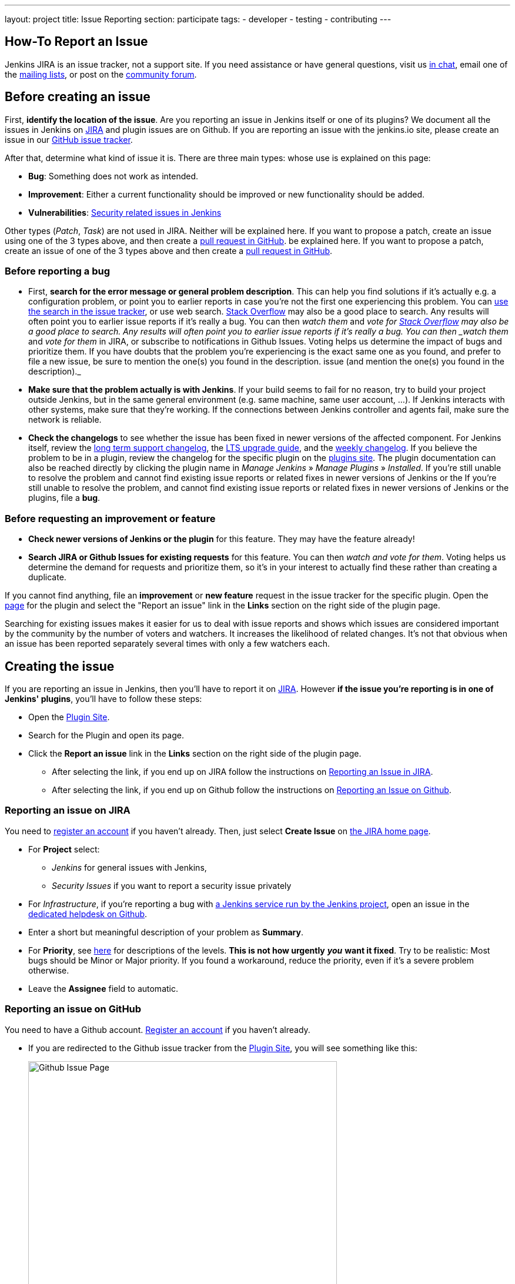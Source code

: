 ---
layout: project
title: Issue Reporting
section: participate
tags:
  - developer
  - testing
  - contributing
---

== How-To Report an Issue

Jenkins JIRA is an issue tracker, not a support site.
If you need assistance or have general questions, visit us link:/chat/[in chat], email one of the link:/mailing-lists[mailing lists], or post on the https://community.jenkins.io/[community forum].

[[Howtoreportanissue-Beforecreatinganissue]]
== Before creating an issue

First, *identify the location of the issue*.
Are you reporting an issue in Jenkins itself or one of its plugins? 
We document all the issues in Jenkins on link:https://issues.jenkins.io/[JIRA] and plugin issues are on Github.
If you are reporting an issue with the jenkins.io site, please create an issue in our link:https://github.com/jenkins-infra/jenkins.io/issues[GitHub issue tracker].

After that, determine what kind of issue it is. There are three main types:
whose use is explained on this page:

* *Bug*: Something does not work as intended.
* *Improvement*: Either a current functionality should be improved or new 
functionality should be added.
* *Vulnerabilities*: link:/security/reporting/[Security related issues in Jenkins]

Other types (_Patch_, _Task_) are not used in JIRA.
Neither will be explained here.
If you want to propose a patch, create an issue using one of the 3 types above, and then create a link:https://help.github.com/en/github/collaborating-with-issues-and-pull-requests/creating-a-pull-request[pull request in GitHub].
be explained here. If you want to propose a patch, create an issue of
one of the 3 types above and then create a link:https://help.github.com/en/github/collaborating-with-issues-and-pull-requests/creating-a-pull-request[pull request in GitHub].

[[Howtoreportanissue-Beforereportingabug]]
=== Before reporting a bug

* First, *search for the error message or general problem description*.
This can help you find solutions if it's actually e.g. a configuration
problem, or point you to earlier reports in case you're not the first
one experiencing this problem. You can
http://issues.jenkins.io/secure/IssueNavigator.jspa[use the search
in the issue tracker], or use web search.
https://stackoverflow.com/tags/jenkins[Stack Overflow] may also be a
good place to search. Any results will often point you to earlier issue
reports if it's really a bug. You can then _watch them_ and _vote for
https://stackoverflow.com/tags/jenkins[Stack Overflow] may also be a
good place to search.
Any results will often point you to earlier issue reports if it's really a bug.
You can then _watch them_ and _vote for them_ in JIRA, or subscribe to notifications in Github Issues.
Voting helps us determine the impact of bugs and prioritize them.
If you have doubts that the problem you're experiencing is the exact same one as you found, and prefer to file a new issue, be sure to mention the one(s) you found in the description.
issue (and mention the one(s) you found in the description)._
* *Make sure that the problem actually is with Jenkins*. If your build
seems to fail for no reason, try to build your project outside Jenkins,
but in the same general environment (e.g. same machine, same user
account, ...). If Jenkins interacts with other systems, make sure that
they're working. If the connections between Jenkins controller and agents
fail, make sure the network is reliable.
* *Check the changelogs* to see whether the issue has been fixed in
newer versions of the affected component.
For Jenkins itself, review the link:/changelog-stable/[long term support changelog], the link:/doc/upgrade-guide/[LTS upgrade guide], and the link:/changelog/[weekly changelog].
If you believe the problem to be in a plugin, review the changelog for the specific plugin on the link:https://plugins.jenkins.io/[plugins site].  The plugin documentation can also be reached
directly by clicking the plugin name in _Manage Jenkins_ » _Manage Plugins_ » _Installed_.
If you're still unable to resolve the problem and cannot find existing
issue reports or related fixes in newer versions of Jenkins or the
If you're still unable to resolve the problem, and cannot find existing issue reports or related fixes in newer versions of Jenkins or the plugins, file a *bug*.

[[Howtoreportanissue-Beforerequestinganimprovementorfeature]]
=== Before requesting an improvement or feature

* *Check newer versions of Jenkins or the plugin* for this feature.
They may have the feature already!
* *Search JIRA or Github Issues for existing requests* for this feature.
You can then _watch and vote for them_.
Voting helps us determine the demand for requests and prioritize them, so it's in your interest to actually find these rather than creating a duplicate.

If you cannot find anything, file an *improvement* or *new feature* request in the issue tracker for the specific plugin.
Open the link:https://plugins.jenkins.io/[page] for the plugin and select the "Report an issue" link in the *Links* section on the right side of the plugin page.

Searching for existing issues makes it easier
for us to deal with issue reports and shows which
issues are considered important by the community by the number of voters
and watchers.  It increases the likelihood of related changes.
It's not that obvious when an issue has been reported separately several
times with only a few watchers each.

[[Howtoreportanissue-Creatingtheissue]]
== Creating the issue
If you are reporting an issue in Jenkins, then you'll have to report it on link:https://issues.jenkins.io/[JIRA].
However *if the issue you're reporting is in one of Jenkins' plugins*, you'll have to follow these steps:

* Open the link:https://plugins.jenkins.io/[Plugin Site].
* Search for the Plugin and open its page.
* Click the *Report an issue* link in the *Links* section on the right side of the
plugin page.
** After selecting the link, if you end up on JIRA follow the instructions on link:/participate/report-issue/#reporting-issue-on-jira[Reporting an Issue in JIRA].
** After selecting the link, if you end up on Github follow the instructions on link:/participate/report-issue/#reporting-issue-on-github[Reporting an Issue on Github].


=== Reporting an issue on JIRA
You need to https://accounts.jenkins.io/[register an account] if you
haven't already. Then, just select *Create Issue* on
https://issues.jenkins.io/secure/Dashboard.jspa[the JIRA home page].

* For *Project* select:
** _Jenkins_ for general issues with Jenkins,
** _Security Issues_ if you want to report a security issue privately
* For _Infrastructure_, if you're reporting a bug with link:/projects/infrastructure/[a Jenkins service run by the Jenkins project], open an issue in the https://github.com/jenkins-infra/helpdesk/issues/new/choose[dedicated helpdesk on Github].
* Enter a short but meaningful description of your problem as *Summary*.
* For *Priority*, see
https://issues.jenkins.io/secure/ShowConstantsHelp.jspa?decorator=popup#PriorityLevels[here]
for descriptions of the levels. *This is not how urgently* *_you_* *want
it fixed*. Try to be realistic: Most bugs should be Minor or Major
priority. If you found a workaround, reduce the priority, even if it's a
severe problem otherwise.
* Leave the *Assignee* field to automatic.

=== Reporting an issue on GitHub 
You need to have a Github account. 
link:https://docs.github.com/en/get-started/onboarding/getting-started-with-your-github-account[Register an account] if you haven't already.

* If you are redirected to the Github issue tracker from the link:https://plugins.jenkins.io/[Plugin Site], you will see something like this:
+
[.boxshadow]
image:/images/participate/github-issues.png[alt="Github Issue Page",width=80%]

* Select *Get started* next to the type of issue you'd like to open.
+
[.boxshadow]
image:/images/participate/get-started.png[alt="Get Started Button",width=40%,align="center"]

* After that, fill in the details of the issue according to the Github issue template provided for each type of issue.
* Don't forget to subscribe to the issue so you'll get notifications regarding any updates on the issue.
[[Howtoreportanissue-WhatinformationtoprovideforEnvironmentandDescription]]

=== What information to provide for Environment and Description


Much of the advice on
http://www.catb.org/esr/faqs/smart-questions.html#intro[How To Ask Questions
The Smart Way] also helps you write great issue reports.

*Environment* is mostly relevant for bug reports: What is the
configuration experiencing the issue? Depending on the type of problem,
the following are often relevant:

* *Operating System* (including version, and whether it's 32/64 bit) of
all systems involved (your client's, the Jenkins server's, all agent
nodes'),
* All relevant *JRE/JDK vendors and versions* (e.g. Oracle JRE, OpenJDK,
...) and the parameters set.
* *Jenkins and plugin versions*, use the below snippet in **Jenkins > Manage Jenkins > Script Console**:
```
println("Jenkins: " + Jenkins.instance.getVersion())
println("OS: " + System.getProperty('os.name') + " - " +System.getProperty('os.version'))
println "---"

Jenkins.instance.pluginManager.plugins
    .collect()
    .sort { it.getShortName() }
    .each {
        plugin -> println("${plugin.getShortName()}:${plugin.getVersion()}")
    }
return
```
* Whether you're *running Jenkins directly or in a container* like
Tomcat (which one, in which version?)
* Whether Jenkins is accessed through a *reverse proxy* (if so, how is
it configured?)
* *How you installed Jenkins* (Windows installer, deb/rpm, ...), and
*how you're launching any involved agents* (via SSH, web browser,
command line, ...)
* *Your web browser* (+ version). Make sure the issue occurs on
link:/doc/administration/requirements/web-browsers/[supported
web browsers].

If this is too much information for the Environment field, just put some
of it into the description.

Every Jenkins installation has the `+/systemInfo+` URL with information
about Jenkins. If you're not sure what information to provide, copying
everything on that page is a good place to start. Another option would
be to install the
link:https://plugins.jenkins.io/support-core/[Support Core
Plugin], which allows downloading zip files from Jenkins that contain
information relevant for investigating bug reports.

'''''

The *Description* should be comprehensive to allow others to understand
the problem or improvement request immediately. A few suggestions on
what to include (again, mostly applicable to bug reports):

* Did the issue *occur after an upgrade* of Jenkins or any plugins? If
so, what was/were the previous version(s), what is/are the current
version(s)? Does downgrading resolve the issue? For plugins, the
previous versions can often be seen in Plugin Manager (where it offers
to downgrade to the previous version).
* Include *log output and stack traces* of error messages from the UI or
any client programs.
* Provide a *complete step-by-step description of how to reproduce the
problem*. We cannot see your screen, so be comprehensive. Consider
switching the Jenkins UI to English by changing your web browser's
configuration to get the labels right.
* If possible, provide information on the *circumstances* the issue
occurs with (or doesn't), e.g. "only when starting the agent via SSH",
"only when using Tomcat as container", etc. – this may be some work, but
it'll make reproducing and fixing the issue much easier!
* Does the issue occur with a new Jenkins installation not reusing any
old configuration or data? *Try to reproduce the problem with a pristine
Jenkins installation* with as little customization as possible.
* If the problem occurs in *interaction with other systems* (e.g. SCM),
include their version and other relevant configuration.
* If the Jenkins UI no longer responds, *get a thread dump* using e.g.
(on Linux) `+kill -3 <Jenkins PID>+` or `+jstack -l <Jenkins PID>+`.

[[Howtoreportanissue-Aftercreatingtheissue]]
== After creating the issue

Once you've created an issue, make sure to *respond to requests for
additional information* in a timely manner, otherwise your issue may be
resolved as Incomplete.

If you reported a regression in Jenkins (i.e. a bug that appeared after
updating Jenkins itself), consider
link:/changelog[leaving *community feedback* on the
changelog] to let others know about it.

*Keep the issue updated*. This includes, for example:

* If you find additional information that may be relevant to the issue,
add it to the issue description or write a comment.
* If it turns out that the bug you reported was actually something else,
resolve it. (If you only found a workaround, don't resolve it yet.)
* If newer Jenkins versions no longer are affected by the issue, or
implemented the feature you requested, make sure to mark your issue as
Fixed. This can happen e.g. if there were other reports on the issue, or
developers noticed it on their own.
